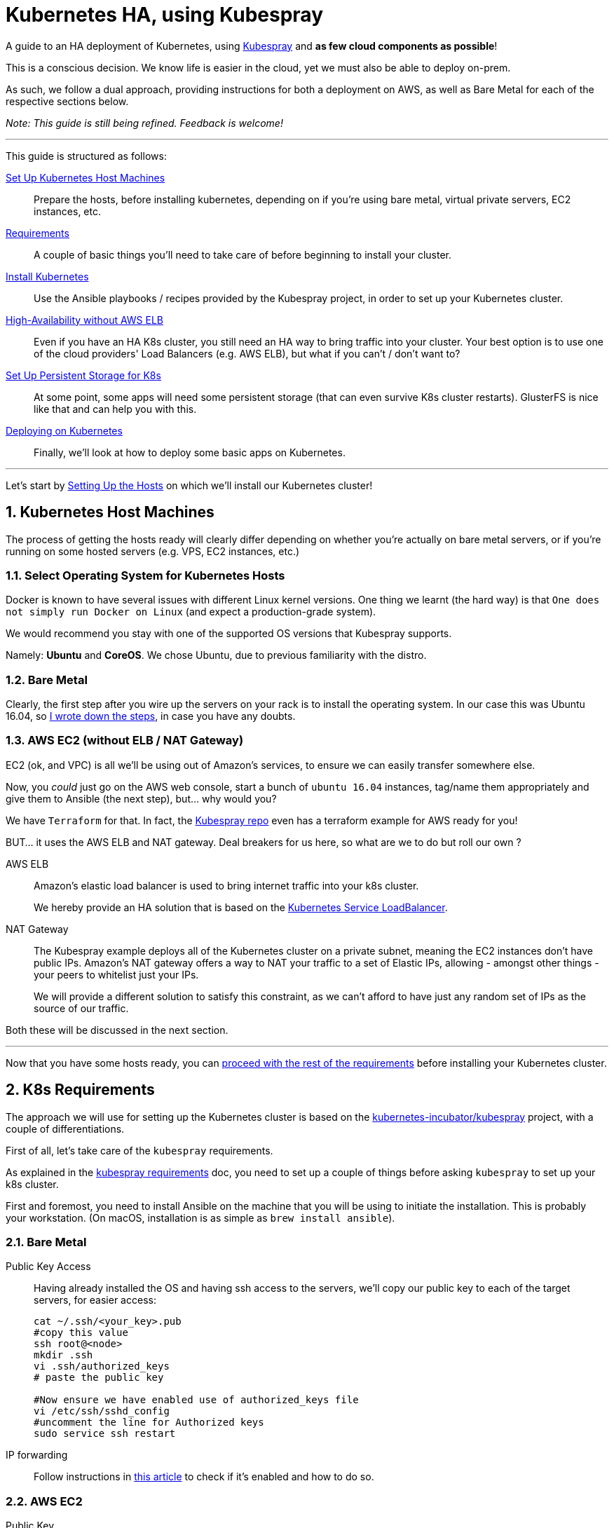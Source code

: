 :sectnums:
:sectanchors:
:sectnumlevels: 5

[book]
= Kubernetes HA, using Kubespray

A guide to an HA deployment of Kubernetes, using
https://github.com/kubernetes-incubator/kubespray[Kubespray] and *as few cloud components as possible*!

This is a conscious decision. We know life is easier in the cloud, yet we must also be able to deploy on-prem.

As such, we follow a dual approach, providing instructions for both a deployment on AWS, as well as Bare Metal
for each of the respective sections below.

_Note: This guide is still being refined. Feedback is welcome!_

+++<hr>+++

This guide is structured as follows:

link:1_Kubernetes_Hosts.asciidoc[Set Up Kubernetes Host Machines]:: Prepare the hosts, before installing kubernetes,
depending on if you're using bare metal, virtual private servers, EC2 instances, etc.

link:2_Kubernetes_Requirements.asciidoc[Requirements]:: A couple of basic things you'll need to take
care of before beginning to install your cluster.

link:3_Installing_Kubernetes_Cluster.asciidoc[Install Kubernetes]:: Use the Ansible playbooks / recipes provided by the Kubespray
project, in order to set up your Kubernetes cluster.

link:4_0_HighAvailability_Outside_Cloud.asciidoc[High-Availability without AWS ELB]:: Even if you have an HA K8s cluster, you still need
an HA way to bring traffic into your cluster. Your best option is to use one of the
cloud providers' Load Balancers (e.g. AWS ELB), but what if you can't / don't want to?

link:5_0_Persistent_Storage_for_K8s.asciidoc[Set Up Persistent Storage for K8s]:: At some point, some apps
will need some persistent storage (that can even survive K8s cluster restarts). GlusterFS is nice like that and
can help you with this.

link:6_Deploying_On_Kubernetes.asciidoc[Deploying on Kubernetes]:: Finally, we'll look at how to deploy some basic apps on Kubernetes.

+++<hr>+++

Let's start by link:1_Kubernetes_Hosts.asciidoc[Setting Up the Hosts] on which
we'll install our Kubernetes cluster!


== Kubernetes Host Machines

The process of getting the hosts ready will clearly differ depending on whether you're
actually on bare metal servers, or if you're running on some hosted servers
(e.g. VPS, EC2 instances, etc.)

=== Select Operating System for Kubernetes Hosts

Docker is known to have several issues with different Linux kernel versions. One thing
we learnt (the hard way) is that `One does not simply run Docker on Linux` (and expect
a production-grade system).

We would recommend you stay with one of the supported OS versions that Kubespray supports.

Namely: *Ubuntu* and *CoreOS*. We chose Ubuntu, due to previous familiarity with the distro.


=== Bare Metal

Clearly, the first step after you wire up the servers on your rack is to install the
operating system. In our case this was Ubuntu 16.04, so
link:Ubuntu_16_04_server_os_install.asciidoc[I wrote down the steps], in case you have
any doubts.

=== AWS EC2 (without ELB / NAT Gateway)

EC2 (ok, and VPC) is all we'll be using out of Amazon's services, to ensure we can easily
transfer somewhere else.

Now, you _could_ just go on the AWS web console, start a bunch of `ubuntu 16.04` instances,
tag/name them appropriately and give them to Ansible (the next step), but... why would you?

We have `Terraform` for that. In fact, the
https://github.com/kubernetes-incubator/kubespray[Kubespray repo] even has a terraform
example for AWS ready for you!

BUT... it uses the AWS ELB and NAT gateway. Deal breakers for us here, so what are we to do
but roll our own ?

AWS ELB:: Amazon's elastic load balancer is used to bring internet traffic into your k8s
cluster.
+
We hereby provide an HA solution that is based on the
https://github.com/kubernetes/contrib/tree/master/service-loadbalancer[Kubernetes Service LoadBalancer].


NAT Gateway:: The Kubespray example deploys all of the Kubernetes cluster on a private
subnet, meaning the EC2 instances don't have public IPs. Amazon's NAT gateway offers a
way to NAT your traffic to a set of Elastic IPs, allowing - amongst other things - your
peers to whitelist just your IPs.
+
We will provide a different solution to satisfy this constraint, as we can't afford to have
just any random set of IPs as the source of our traffic.

Both these will be discussed in the next section.

+++<hr>+++

Now that you have some hosts ready, you can
link:2_Kubernetes_Requirements.asciidoc[proceed with the rest of the requirements] before
installing your Kubernetes cluster.


== K8s Requirements

The approach we will use for setting up the Kubernetes cluster is based on the
https://github.com/kubernetes-incubator/kubespray/[kubernetes-incubator/kubespray] project,
with a couple of differentiations.

First of all, let's take care of the `kubespray` requirements.

As explained in the
https://github.com/kubernetes-incubator/kubespray#requirements[kubespray requirements] doc,
you need to set up a couple of things before asking `kubespray` to set up your k8s cluster.


First and foremost, you need to install Ansible on the machine that you will be using to initiate
the installation. This is probably your workstation. (On macOS, installation is as simple as
`brew install ansible`).

=== Bare Metal

Public Key Access:: Having already installed the OS and having ssh access to the servers,
we'll copy our public key to each of the target servers, for easier access:
+
[bash]
----
cat ~/.ssh/<your_key>.pub
#copy this value
ssh root@<node>
mkdir .ssh
vi .ssh/authorized_keys
# paste the public key

#Now ensure we have enabled use of authorized_keys file
vi /etc/ssh/sshd_config
#uncomment the line for Authorized keys
sudo service ssh restart
----

IP forwarding::
Follow instructions in
http://www.ducea.com/2006/08/01/how-to-enable-ip-forwarding-in-linux/[this article]
to check if it's enabled and how to do so.

=== AWS EC2

Public Key::
On AWS, the public key of the EC2 key pair you will use, is automatically inserted in
place for you. Nothing to do here.

NOTE: A note on Python. Kubespray will handle that for you, as long as you set the
`bootstrap_os` variable (in `group_vars/all.yml`). We're setting up on Ubuntu, so:

----
bootstrap_os: ubuntu
----

ensures Python is now installed.

+++<hr>+++

Everything ready? Great!! Let's proceed with
link:3_Installing_Kubernetes_Cluster.asciidoc[Installing the Kubernetes Cluster]!!

== Install Kubernetes Cluster

Now it's time to proceed with the installation of the actual cluster.

In order to do this, we'll use `kubespray's` ansible playbooks, which involves two steps:
1. Telling Ansible where the playbooks will run (in Ansible terms this is called "creating the inventory")
2. Editing some options for the playbooks

=== Create inventory for Ansible playbooks

This can be created using a python script (you might need to install `python3` -- `brew install python3`),
by running the following set of commands, available in the
https://github.com/kubernetes-incubator/kubespray/blob/master/docs/getting-started.md#building-your-own-inventory[kubespray guide for building your own inventory].

NOTE: If using `terraform` to set up your infra, this should be automatically generated for you.
https://github.com/kubernetes-incubator/kubespray/blob/master/contrib/terraform/aws/create-infrastructure.tf#L163-L186[See how, here].

Once you have your inventory ready (don't forget the python interpreter setting from the previous section),
it's time to let Ansible do the heavy lifting for you.

=== Running Ansible

Getting Ansible to set up your Kubernetes cluster is as simple as:

[source, bash]
----
ansible-playbook \
  --inventory-file=my_inventory/hosts \ # <1>
  kubespray/cluster.yml # <2>
  --become \ # <3>
  --user=ubuntu # <4>
----
<1> The inventory file (i.e. details about your hosts) that you created in the
previous section.
<2> The path to the kubespray `cluster.yml`
<3> According to Ansible help this `run operations with become` - i.e. run with `su`
<4> The user to connect as *to your kubernetes cluster hosts*. I am emphasizing this
because I was confused what I should use in the case that the bastion hosts have a
different user than the kubernetes hosts.

NOTE: Leave the `efk` attribute to `false`, as we'll deploy our
      own E(F)(L)K


Now, even though this sounds straightforward enough, I had quite some trouble getting
it to work when combined with *bastion hosts*.

==== Using Bastion Hosts

The kubespray deployment example also includes bastion hosts. The idea is you SSH
into these hosts and from there (and only from there) you're allowed to ssh into the
rest of your cluster.

==== Flush cache

`--flush-cache` option to your ansible run, after destroying and recreating.

==== set ubuntu bootstrap_os

Make *sure* to set the right value in your inventory's `group_vars/all.yml`
file.

HINT: If you don't and you're deploying on Ubuntu 16.04, you'll run into the
`/usr/bin/python not found` error we explore below.

==== Get SSH keys and sort out your ~/.kube/config

There is currently an
https://github.com/kubernetes-incubator/kubespray/issues/257[open issue] about
setting up `kubectl` locally by automating the process of pulling
down the keys from the first master node.

As this is not available yet, we combined some of the solutions there and
came up with link:ansible/kubectl_setup.yml[a couple of plays] that handle
that for you.

However, this is still WIP, so for the moment (PRs welcome!)
you still need to edit the `~/.kube/config` file manually, in order to:

1. add the IP of the master node under the clusters section
1. Add the `insecure-skip-tls-verify: true` instead of the
`certificate-authority` attribute to the cluster.


==== deploy dashboard

`kubectl apply -f kubernetes-dashboard/` from
https://github.com/gregbkr/kubernetes-kargo-logging-monitoring[this
amazing guide !]

==== deploy service loadbalancer

[source, bash]
----
$ kubectl apply -f service-loadbalancer-daemonset.yaml
daemonset "service-loadbalancer" created
service "lb-service" created

# add role to as many *worker* nodes as you see fit,
# good to have at least one in each AZ
# (master nodes are unschedulable)

$ kubectl label node ip-10-139-91-136 role=loadbalancer
node "ip-10-139-91-136" labeled
$ kubectl label node ip-10-139-92-222 role=loadbalancer
node "ip-10-139-92-222" labeled
$ kubectl label node ip-10-139-93-237 role=loadbalancer
node "ip-10-139-93-237" labeled
----



==== Troubleshooting

Some issues we came across during the process.

==== SSH "Unreachable" errors

These were pretty misleading, cause we *did* have SSH access. Testing manual
access via SSH was fine.

You might see errors like this:
----
fatal: [kubernetes-mcore-gluster1]: UNREACHABLE! => {"changed": false, "msg": "SSH Error: data could not be sent to remote host \"10.139.92.61\". Make sure this host can be reached over ssh", "unreachable": true}
fatal: [kubernetes-mcore-gluster0]: UNREACHABLE! => {"changed": false, "msg": "SSH Error: data could not be sent to remote host \"10.139.91.152\". Make sure this host can be reached over ssh", "unreachable": true}
----

We even enabled the Ansible debug logs (by using `-vvv` on the command line)
 and we copy-pasted the `ssh` command, which worked fine outside of Ansible.

A good way to verify you are having the same problem, is by utilizing the
Ansible `ping` module (available out of the box).

----
`ansible gfs-cluster -m ping -i my_inventory/mcore_hosts -u ubuntu`
kubernetes-mcore-gluster1 | FAILED! => {
    "changed": false,
    "failed": true,
    "module_stderr": "/bin/sh: 1: /usr/bin/python: not found\n",
    "module_stdout": "",
    "msg": "MODULE FAILURE",
    "rc": 127
}
kubernetes-mcore-gluster0 | FAILED! => {
    "changed": false,
    "failed": true,
    "module_stderr": "/bin/sh: 1: /usr/bin/python: not found\n",
    "module_stdout": "",
    "msg": "MODULE FAILURE",
    "rc": 127
}
----

The issue therefore was not related to SSH at all! In fact the issue
was that `/usr/bin/python` was not available on the hosts.

These hosts are started from the official Ubuntu 16.04 EC2 AMIs, where only
`python3` exists is available out of the box.

There are 2 solutions:

1. Set the Ansible python interpreter to `python3`

E.g. like so (in your inventory file)

----
[all:vars]
ansible_python_interpreter=/usr/bin/python3
----

2. Have Ansible install python 2 for you before gathering facts.



===== Kube scheduler failures

During some of the initial ansible runs, we got:

[source, bash]
----
RUNNING HANDLER [kubernetes/master : Master | wait for kube-scheduler] ***********************************************************************************************************************************
Wednesday 06 September 2017  12:35:20 +0300 (0:00:00.073)       0:39:54.652 ***
FAILED - RETRYING: Master | wait for kube-scheduler (60 retries left).
FAILED - RETRYING: Master | wait for kube-scheduler (60 retries left).
FAILED - RETRYING: Master | wait for kube-scheduler (60 retries left).
FAILED - RETRYING: Master | wait for kube-scheduler (59 retries left).
FAILED - RETRYING: Master | wait for kube-scheduler (59 retries left).
FAILED - RETRYING: Master | wait for kube-scheduler (59 retries left).
...
fatal: [kubernetes-mcore-master2]: FAILED! => {"attempts": 60, "changed": false, "content": "", "failed": true, "msg": "Status code was not [200]: Request failed: <urlopen error [Errno 111] Connection refused>", "redirected": false, "status": -1, "url": "http://localhost:10251/healthz"}
FAILED - RETRYING: Master | wait for kube-scheduler (3 retries left).
FAILED - RETRYING: Master | wait for kube-scheduler (13 retries left).
FAILED - RETRYING: Master | wait for kube-scheduler (2 retries left).
FAILED - RETRYING: Master | wait for kube-scheduler (12 retries left).
FAILED - RETRYING: Master | wait for kube-scheduler (1 retries left).
FAILED - RETRYING: Master | wait for kube-scheduler (11 retries left).
fatal: [kubernetes-mcore-master1]: FAILED! => {"attempts": 60, "changed": false, "content": "", "failed": true, "msg": "Status code was not [200]: Request failed: <urlopen error [Errno 111] Connection refused>", "redirected": false, "status": -1, "url": "http://localhost:10251/healthz"}
FAILED - RETRYING: Master | wait for kube-scheduler (10 retries left).
FAILED - RETRYING: Master | wait for kube-scheduler (9 retries left).
FAILED - RETRYING: Master | wait for kube-scheduler (8 retries left).
FAILED - RETRYING: Master | wait for kube-scheduler (7 retries left).
FAILED - RETRYING: Master | wait for kube-scheduler (6 retries left).
FAILED - RETRYING: Master | wait for kube-scheduler (5 retries left).
FAILED - RETRYING: Master | wait for kube-scheduler (4 retries left).
FAILED - RETRYING: Master | wait for kube-scheduler (3 retries left).
FAILED - RETRYING: Master | wait for kube-scheduler (2 retries left).
FAILED - RETRYING: Master | wait for kube-scheduler (1 retries left).
fatal: [kubernetes-mcore-master0]: FAILED! => {"attempts": 60, "changed": false, "content": "", "failed": true, "msg": "Status code was not [200]: Request failed: <urlopen error [Errno 111] Connection refused>", "redirected": false, "status": -1, "url": "http://localhost:10251/healthz"}
----

The problem turned out to be that the EC2 instances did not have enough
resources (we were trying out if `t2.micro` would be enough in terms of memory
/ compute).

The solution was to upgrade to `t2.small`.


+++<hr>+++

Wow! You have your Kubernetes cluster set up!! Congrats!! Now, let's look at a few
 link:4_0_HighAvailability_Outside_Cloud.asciidoc[Additional HA Considerations].


== High Availability Outside the Cloud

This section will cover how network traffic is routed in and out of the cluster in an HA way.

Of course, if you are running on AWS, the easiest option is to use your cloud provider's features for this.
Namely:

Elastic Load Balancers:: For incoming traffic into your Kubernetes cluster.

NAT Gateway:: For outgoing traffic, so that:
a. your traffic always appears as *originating from specific IPs* (useful, e.g. for firewall whitelisting)
b. you can keep all your EC2 instances in a private subnet (so that they don't have a public IP)
but still give them internet access.

:sectnums!:
=== ...BUT what if you can't / don't want to use these?

:sectnums:

We've put together some instructions for each:

* link:4_1_HighAvailability_LoadBalancing.asciidoc[High Availability Load Balancing]
* link:4_2_HighAvailability_NAT.asciidoc[High Availability NAT]

Or, you may want to skip ahead to
link:5_0_Persistent_Storage_for_K8s.asciidoc[Persistent Storage for Kubernetes].


=== Load Balancing Incoming Traffic

Ok, let's decompose this into the following 3 steps:

1.DNS => Host:: Resolve Host from DNS
2.Host => Kubernetes:: Forward traffic from host to Kubernetes cluster
3.Kubernetes => Your Service:: Map incoming request to your service running within Kubernetes

Our solution will be based on the
https://github.com/kubernetes/contrib/tree/master/service-loadbalancer[Kubernetes Service LoadBalancer].

_The Service LoadBalancer is essentially deployed as a Pod *within* the k8s cluster, so we will first
need to look at how an incoming request will reach that specific pod._

==== DNS Resolution (DNS => Host)

This actually turns out to be much simpler than we originally thought and basically boils down to this:

[literal]
Add an `A` record to your DNS with the IP of every host that you will deploy the Service LoadBalancer pod on.

By adding the multiple `A` records, you are telling DNS clients to essentially round robin between the
candidate hosts.

A detailed discussion on the number of hosts you will choose to deploy it on, is slightly beyond
the scope of this guide. Suffice it to say you should deploy to *at least* 2 hosts.

_Ok, our incoming request has now reached one of the hosts. What next?_

==== Forwarding to Kubernetes (Host => Kubernetes)

The idea is, again, quite simple:

Rather than opening a separate port on each worker node, through multiple `NodePort` services (one for
each of the different services we would have running within our K8s cluster), instead, we will have *a single
`NodePort` service*, for the Service LoadBalancer.

This way, we avoid port conflicts on the host (e.g. in the case where we're deploying multiple instances of the
same app) and access control also becomes much simpler (only one firewall port needs to be opened).

Here is an example of the service definition:

[source, yaml]
----

---
apiVersion: v1
kind: Service
metadata:
  name: lb-service
  namespace: kube-system
spec:
  type: NodePort
  selector:
    app: service-loadbalancer
  ports:
  - port: 80
    nodePort: 30800
    name: http
  - port: 443
    nodePort: 30443
    name: https
----

_With this, the incoming request for `app.under.my_domain.name:30800`, should now have entered the
Kubernetes cluster and we just need to find out where to route it internally._

==== Route Internally (Kubernetes => Service)

This is finally where the Service LoadBalancer is able to do its thing. The incoming request has
reached one of its pods and it now needs to look up how to route this service.

The Service LoadBalancer is actually already very powerful (even though it's still under WIP) and
supports many different ways to do this, but we will be focusing on the `Name-based virtual hosting`.

NOTE: The Service LoadBalancer readme currently states that this is an undocumented feature, but I
 found it pretty easy to get it to work.

Let's consider an example to help you understand the differences involved.

Deploy Grafana and expose it not as `NodePort`, but rather through the Service LoadBalancer's
Name-based virtual hosting.

https://github.com/gregbkr/kubernetes-kargo-logging-monitoring[Here's] a great resource for how to
deploy various common components into your K8s cluster. This is how Grafana is deployed there:

[source, yaml]
----

---
apiVersion: v1
kind: Service
metadata:
  name: grafana
  namespace: monitoring
  labels:
    app: grafana
    component: core
spec:
  type: NodePort
  ports:
    - port: 3000
      nodePort: 30000
  selector:
    app: grafana
    component: core
----

This would open up port `30000` on the worker node and would forward incoming requests from that port
directly to Grafana, on port `3000` on the container its running on.

Instead, using the Service LoadBalancer, we don't need to expose that port at all!

[source, yaml]
----

---
apiVersion: v1
kind: Service
metadata:
  name: grafana
  namespace: monitoring
  labels:
    app: grafana
    component: core
  annotations:
    serviceloadbalancer/lb.host: grafana.under.my_domain.name:30800 # <1>
spec:
#  type: NodePort # <2>
  ports:
    - port: 3000
#      nodePort: 30000 # <3>
  selector:
    app: grafana
    component: core
----
1. Added annotation that tells the ServiceLoadbalancer to implement the virtual hosting. Note port
inclusion.  ; )
2. commented out the lines to help you spot the difference
3. commented out the lines to help you spot the difference


==== Limitations

Compared to AWS ELB, this approach does not provide a solution for the health check mechanism bundled
into ELB. Combined with an AWS Auto-Scaling Group, this can help you overcome node failures by
automatically destroying the failed instances and starting new ones.

I am not interested in this feature for the given use case and for the time being, so we are explicitly
excluding it from our scope.

+++<hr>+++

Done already? You can move on to the link:4_2_HighAvailability_NAT.asciidoc[HA NAT] section.


=== NATing outgoing traffic

As we mentioned above, there are 2 main reasons we are considering, for which you would need to use
NAT for your outgoing network traffic.

1.Static Origin IPs:: Your traffic always appears as *originating from specific IPs* (useful,
e.g. for firewall whitelisting)

2.Private Subnets:: You can keep all your EC2 instances in a private subnet (so that they don't have
a public IP) but still give them internet access through the NAT gateway.

==== High Availability NAT

Even though I am most certainly NOT a networks expert, from what I've gathered in the past couple of
days, an HA NAT deployment consists of the following components:

NAT:: A set of nodes that implement NAT, each with its own public static IP address (no pun intended).
Internet-bound traffic from the internal network is routed to these nodes, where NAT is applied
before the traffic is forwarded.

Routing Table:: A software-defined routing table for each of the private network subnets. This way the
traffic from the Kubernetes nodes who are running in the private subnets can reach a suitable NAT node,
so that it can then be forwarded to the internet.

Health check & Fail-over:: Some entity that monitors the NAT nodes (failures, unreachable, etc.) and
modifies the above routing table, in case one of the nodes goes down.

=== HA NAT @ Bare Metal

In our particular bare metal scenario, there is actually no hard "business" need for us to provide NAT
as part of our deployment. If any NATing takes place, it happens elsewhere on the network.

We are simply assigned a *set of predefined public IPs* for my Kubernetes cluster nodes.
This solves #1. #2 is not a particular concern as there is a separate firewall (with its own set of policies).

And this leads us to the first real-world solution for implementing NAT: YAGNI!
i.e. If it's already taken care of, for you, why build it in the first place?

NOTE: Even though we've not had the use case yet, you might! If you do need to roll your own
HA NAT, here's what to consider:
*1.* Who in your network does the actual NATing? *2.* How is the traffic routed from the private subnets
to the NAT nodes and *3.* How do you monitor #1 and how do you modify #2 ?

=== HA NAT @ AWS

Once on AWS, things are always a lot simpler... _and more expensive!_

==== AWS NAT Gateway

The most expensive solution is the AWS NAT Gateway. It covers everything you need and it only takes
a few clicks (or CLI/API calls) to set it up. _Therefore, it is also the simplest!_

You simply create a new NAT gateway from the AWS console. Then go to the Route Table of your private
subnet, which probably looks something like:

`<your_private_ip_range> local`

and add a single entry:

`0.0.0.0 <nat_gateway_id>`

so that all non-local traffic will now go through the NAT gateway.

IMPORTANT: You will need one NAT gateway per AZ, so you'll need to repeat this process if you have
a different private subnet per AZ.

==== AWS NAT Instances

This solution is a sort of a roll-your-own, but-with-Amazon's-help type of solution and boils down
to the following:

1.NAT Instances::
Deploy an off-the-shelf NAT Instance (meaning they give you the AMI you need) per AZ.

2.Route Table::
Add an entry to the route table of each private subnet towards the EC2 instance id of the NAT
instance in the same AZ as the subnet.

3.Health-Check::
Use the EC2 instance `User Data` to add a bash script that allows the NAT instances to monitor
each other.

The approach is described in detail in a (rather old)
https://aws.amazon.com/articles/2781451301784570[AWS article].

IMPORTANT: Even though *considerably* cheaper, there are 2 important caveats to this approach from
our experience.

1. There *is* some sort of bug in the `nat_monitor.sh` script that can lead to both NAT instances
reaching a `STOPPED` state. All it takes is a simple "start" to get them going, but *we did get bit
hard by this* and we did have to install appropriate monitors in place.

1. When picking the EC2 instance size for your NAT instance, you'll be inclined to just go with
 `t2.nano`. Do take into account that the smaller instances have a considerably lower network
 bandwidth, so if you are experiencing some sort of bottleneck that you can't trace on the rest
 of your infra, you'll want to test that too!

+++<hr>+++

Awesome! Now, time for the final piece of the puzzle:
link:5_0_Persistent_Storage_for_K8s.asciidoc[Persistent Storage for Kubernetes].

== Persistent Storage for K8s

There's a whole bunch of applications that store data you really, absolutely, definitely, 100%
won't want to lose. For those apps, you'll need to have Kubernetes assign them some persistent storage.

=== Prerequisites

Before moving on, please make yourself familiar with the storage options offered by Kubernetes:

* https://kubernetes.io/docs/concepts/storage/volumes/[Kubernetes Volumes]
* https://kubernetes.io/docs/concepts/storage/persistent-volumes/[Kubernetes Persistent Volumes]
* http://blog.kubernetes.io/2016/10/dynamic-provisioning-and-storage-in-kubernetes.html[Dynamic Provisioning]

Depending on your deployment environment (Public Cloud, Private Cloud, or bare metal on-prem installation),
you will need to select a suitable https://kubernetes
.io/docs/concepts/storage/persistent-volumes/#storageclasses[Backing Storage type].

+++<hr>+++

Awesome! After all that reading, let's get back to hands on:

* link:5_1_Persistent_Storage_AWS-EBS.asciidoc[Persistent Storage on AWS].
* link:5_2_Persistent_Storage_GlusterFS.asciidoc[Persistent Storage w/ GlusterFS].

=== Dynamic Provisioning of AWS EBS Volumes

Even though originally, we wanted no dependency on AWS, for our persistent storage of our Elasticsearch cluster, we
will use dynamically provisioned AWS EBS volumes.

==== IAM Roles and Policies

Make sure to include the kubespray-bundled roles and IAM policies.

==== Set the `cloud_provider` param

on the command line, this is set as `--cloud-provider=aws`, but kubespray
also has an option in its `all.yml` properties file, so you'll need to set:

`cloud_provider: aws` (*note the `_` vs `-` in the different way the var is set*).

WARNING: Without this attribute, even if you have created the `StorageClass` (see below)
you will get `"no volume plugin matched"` errors
in the `kube-controller-manager` logs (took me a while to find out where
these logs are...)


==== Enable Dynamic Provisioning

This is enabled by adding a plugin for provisioning volumes. This
comes in the form of a `StorageClass`.

Here is an example:

[source, yaml]
----
kind: StorageClass
apiVersion: storage.k8s.io/v1
metadata:
  name: ebs
provisioner: kubernetes.io/aws-ebs
parameters:
  type: gp2
  zones: eu-west-1a, eu-west-1b, eu-west-1c
----

==== Get your first Persistent Volume

This will be automatically

[source, yaml]
----
apiVersion: v1
kind: PersistentVolumeClaim
metadata:
 name: pvc-engineering
spec:
 accessModes:
  - ReadWriteMany
 resources:
   requests:
     storage: 10Gi
 storageClassName: ebs
----



=== Set up GlusterFS cluster

WARNING: GlusterFS is not recommended for deploying Elasticsearch. Here's
some more info on that:
https://bugzilla.redhat.com/show_bug.cgi?id=1430659#c2[link1], and
https://forums.rancher.com/t/glusterfs-and-elasticsearch/2293/6[link2].
The only approach we found that sounded close to what we want is
https://pkalever.wordpress.com/2016/11/18/elasticsearch-with-gluster-block-storage/[link3]
but we had no time to look into this in more detail.

==== Create LVs on Metal

Create a logical volume with 100GB to each server with the following command: ﻿

[source, bash]
----
sudo lvcreate -L 100g <name-of the-volume-group>
----

The name of the volume group can be retrieved with the following command under VG column:

[source, bash]
----
sudo lvs
----

==== Create LVs on AWS

Here's how to do that on the command-line:

[source, bash]
----
sudo vgcreate worker3 /dev/xvdf
sudo lvcreate -L 9g worker3
----

Add the volume disk id, on the same line, for each host in your glusterfs cluster inventory:
e.g. `disk_volume_device_1=/dev/mapper/ent--vg-lvol0`.

Sample inventory:
----
[all]
pegasus      ansible_host=139.91.23.5 ip=139.91.23.5 disk_volume_device_1=/dev/mapper/pegasus--vg-lvol0
ent      ansible_host=139.91.23.8 ip=139.91.23.8 disk_volume_device_1=/dev/mapper/ent--vg-lvol0
----

----
[gfs-cluster]
kube-node

[network-storage:children]
gfs-cluster
----

Basically, for each Kubernetes PV you want to add to glusterFS, you
 will need to follow this procedure:

1. Add extra EBS volumes and attach them to existing EC2 instances
(Similarly need extra LVMs, on bare metal)
2. Add the device mapping to ansible inventory, incrementing the
`disk_volume_device` number


==== Troubleshooting


===== Allow non-root users to write to glusterfs volumes

As long as your container is running under `root`, you're fine.
Alas, that's not the case for all containers (hello Elasticsearch!).

We have encountered what seems to be a pretty common issue, as you can
see from the following links:

* https://github.com/gluster/glusterfs/issues/262
* https://github.com/kubernetes/kubernetes/issues/40180

One solution:

set owner / group id **on the gluster volume** and on the node
set https://gluster.readthedocs.io/en/latest/Administrator%20Guide/Access%20Control%20Lists/[Access Control Lists].

Second solution:

chown ???

third solution:

`gluster volume set $VOLUME allow-insecure on`

https://joejulian.name/blog/mounting-a-glusterfs-volume-as-an-unprivileged-user/

In the end, we managed to overcome this by using both the below on the PVC:

[source,yaml]
----
  annotations:
    pv.beta.kubernetes.io/gid: "1234"
----

AND adding the following security context on the `spec` of the **Pod**
(not the container) that is using the PVC

[source,yaml]
----
  securityContext:
    supplementalGroups: [1000]
    fsGroup: 1000
----



+++<hr>+++

With all this done, you're now ready to start
link:6_Deploying_On_Kubernetes.asciidoc[Deploying on Kubernetes]!
